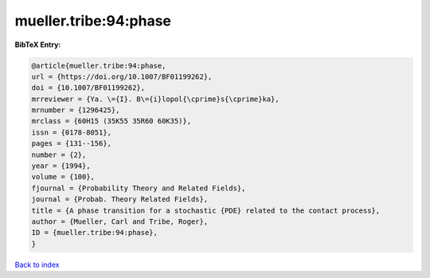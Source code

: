 mueller.tribe:94:phase
======================

.. :cite:t:`mueller.tribe:94:phase`

.. bibliography:: ../../All.bib

**BibTeX Entry:**

.. code-block:: bibtex

   @article{mueller.tribe:94:phase,
   url = {https://doi.org/10.1007/BF01199262},
   doi = {10.1007/BF01199262},
   mrreviewer = {Ya. \={I}. B\={i}lopol{\cprime}s{\cprime}ka},
   mrnumber = {1296425},
   mrclass = {60H15 (35K55 35R60 60K35)},
   issn = {0178-8051},
   pages = {131--156},
   number = {2},
   year = {1994},
   volume = {100},
   fjournal = {Probability Theory and Related Fields},
   journal = {Probab. Theory Related Fields},
   title = {A phase transition for a stochastic {PDE} related to the contact process},
   author = {Mueller, Carl and Tribe, Roger},
   ID = {mueller.tribe:94:phase},
   }

`Back to index <../index>`_
